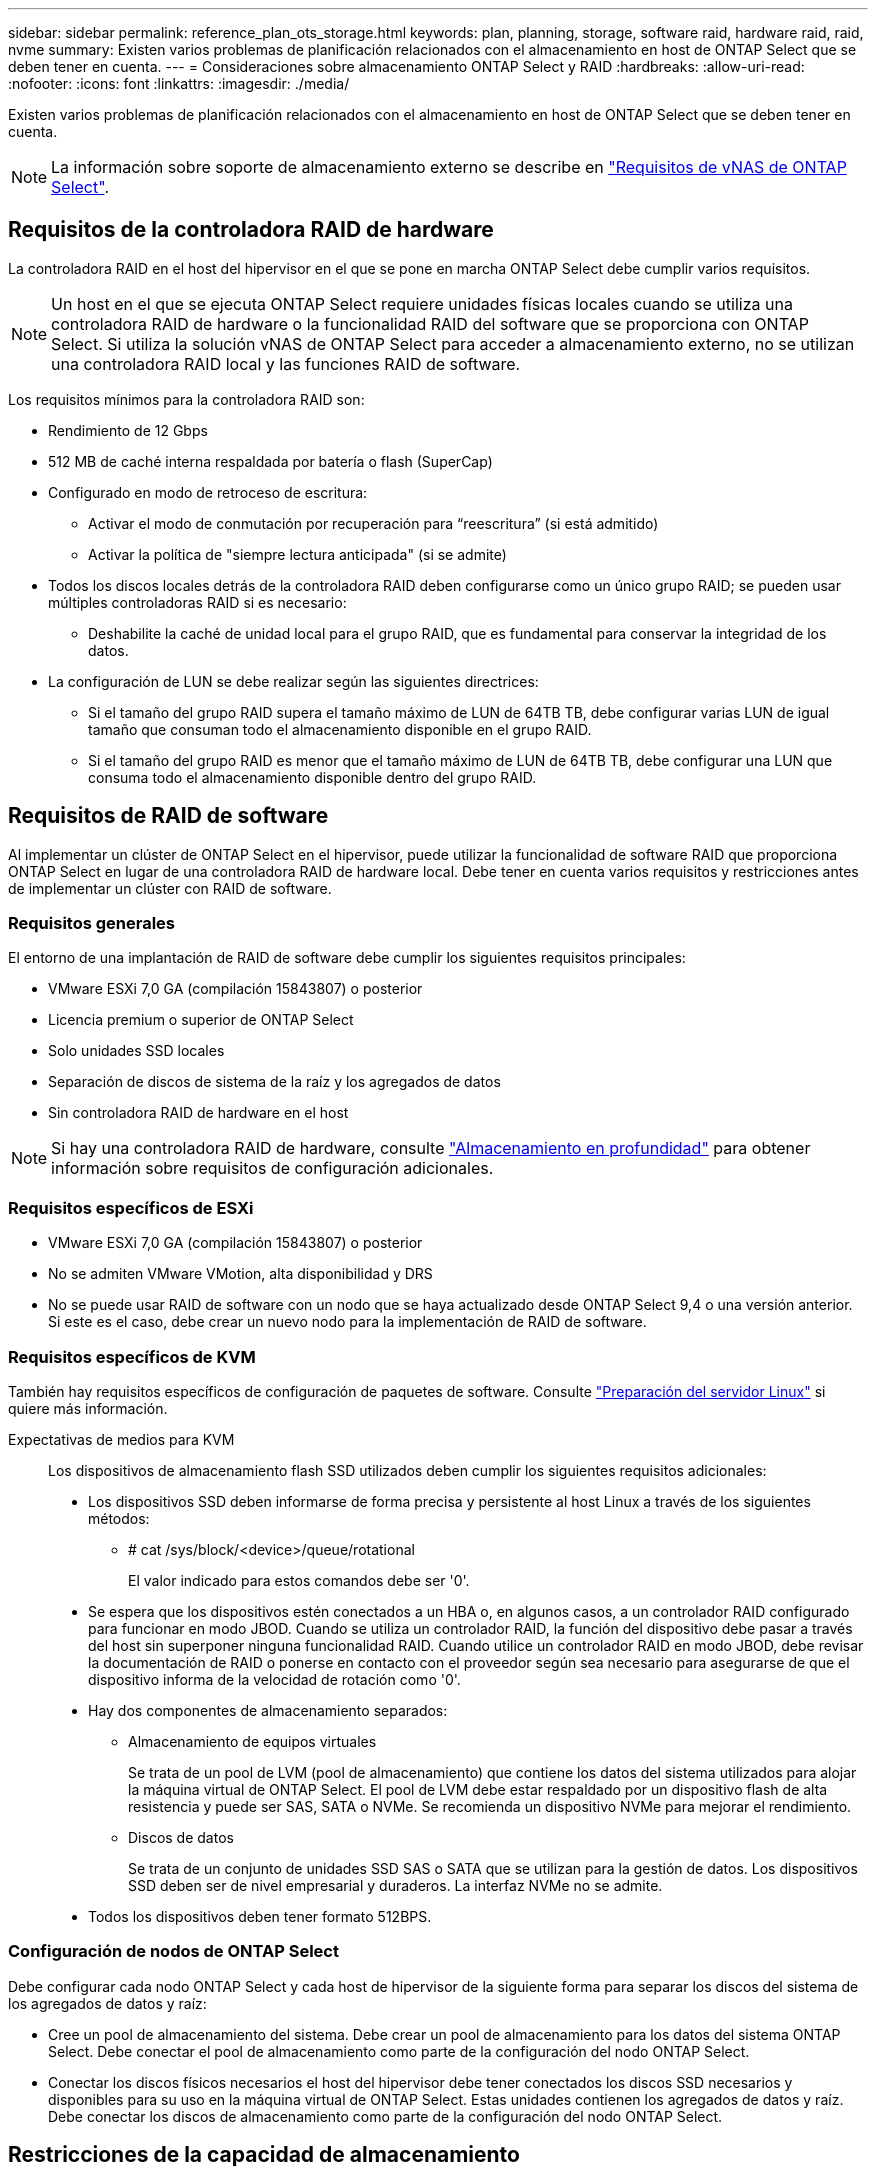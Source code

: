 ---
sidebar: sidebar 
permalink: reference_plan_ots_storage.html 
keywords: plan, planning, storage, software raid, hardware raid, raid, nvme 
summary: Existen varios problemas de planificación relacionados con el almacenamiento en host de ONTAP Select que se deben tener en cuenta. 
---
= Consideraciones sobre almacenamiento ONTAP Select y RAID
:hardbreaks:
:allow-uri-read: 
:nofooter: 
:icons: font
:linkattrs: 
:imagesdir: ./media/


[role="lead"]
Existen varios problemas de planificación relacionados con el almacenamiento en host de ONTAP Select que se deben tener en cuenta.


NOTE: La información sobre soporte de almacenamiento externo se describe en link:reference_plan_ots_vnas.html["Requisitos de vNAS de ONTAP Select"].



== Requisitos de la controladora RAID de hardware

La controladora RAID en el host del hipervisor en el que se pone en marcha ONTAP Select debe cumplir varios requisitos.


NOTE: Un host en el que se ejecuta ONTAP Select requiere unidades físicas locales cuando se utiliza una controladora RAID de hardware o la funcionalidad RAID del software que se proporciona con ONTAP Select. Si utiliza la solución vNAS de ONTAP Select para acceder a almacenamiento externo, no se utilizan una controladora RAID local y las funciones RAID de software.

Los requisitos mínimos para la controladora RAID son:

* Rendimiento de 12 Gbps
* 512 MB de caché interna respaldada por batería o flash (SuperCap)
* Configurado en modo de retroceso de escritura:
+
** Activar el modo de conmutación por recuperación para “reescritura” (si está admitido)
** Activar la política de "siempre lectura anticipada" (si se admite)


* Todos los discos locales detrás de la controladora RAID deben configurarse como un único grupo RAID; se pueden usar múltiples controladoras RAID si es necesario:
+
** Deshabilite la caché de unidad local para el grupo RAID, que es fundamental para conservar la integridad de los datos.


* La configuración de LUN se debe realizar según las siguientes directrices:
+
** Si el tamaño del grupo RAID supera el tamaño máximo de LUN de 64TB TB, debe configurar varias LUN de igual tamaño que consuman todo el almacenamiento disponible en el grupo RAID.
** Si el tamaño del grupo RAID es menor que el tamaño máximo de LUN de 64TB TB, debe configurar una LUN que consuma todo el almacenamiento disponible dentro del grupo RAID.






== Requisitos de RAID de software

Al implementar un clúster de ONTAP Select en el hipervisor, puede utilizar la funcionalidad de software RAID que proporciona ONTAP Select en lugar de una controladora RAID de hardware local. Debe tener en cuenta varios requisitos y restricciones antes de implementar un clúster con RAID de software.



=== Requisitos generales

El entorno de una implantación de RAID de software debe cumplir los siguientes requisitos principales:

* VMware ESXi 7,0 GA (compilación 15843807) o posterior
* Licencia premium o superior de ONTAP Select
* Solo unidades SSD locales
* Separación de discos de sistema de la raíz y los agregados de datos
* Sin controladora RAID de hardware en el host



NOTE: Si hay una controladora RAID de hardware, consulte link:concept_stor_concepts_chars.html["Almacenamiento en profundidad"] para obtener información sobre requisitos de configuración adicionales.



=== Requisitos específicos de ESXi

* VMware ESXi 7,0 GA (compilación 15843807) o posterior
* No se admiten VMware VMotion, alta disponibilidad y DRS
* No se puede usar RAID de software con un nodo que se haya actualizado desde ONTAP Select 9,4 o una versión anterior. Si este es el caso, debe crear un nuevo nodo para la implementación de RAID de software.




=== Requisitos específicos de KVM

También hay requisitos específicos de configuración de paquetes de software. Consulte link:https://docs.netapp.com/us-en/ontap-select/reference_chk_host_prep.html#kvm-hypervisor["Preparación del servidor Linux"] si quiere más información.

Expectativas de medios para KVM:: Los dispositivos de almacenamiento flash SSD utilizados deben cumplir los siguientes requisitos adicionales:
+
--
* Los dispositivos SSD deben informarse de forma precisa y persistente al host Linux a través de los siguientes métodos:
+
** # cat /sys/block/<device>/queue/rotational
+
El valor indicado para estos comandos debe ser '0'.



* Se espera que los dispositivos estén conectados a un HBA o, en algunos casos, a un controlador RAID configurado para funcionar en modo JBOD. Cuando se utiliza un controlador RAID, la función del dispositivo debe pasar a través del host sin superponer ninguna funcionalidad RAID. Cuando utilice un controlador RAID en modo JBOD, debe revisar la documentación de RAID o ponerse en contacto con el proveedor según sea necesario para asegurarse de que el dispositivo informa de la velocidad de rotación como '0'.
* Hay dos componentes de almacenamiento separados:
+
** Almacenamiento de equipos virtuales
+
Se trata de un pool de LVM (pool de almacenamiento) que contiene los datos del sistema utilizados para alojar la máquina virtual de ONTAP Select. El pool de LVM debe estar respaldado por un dispositivo flash de alta resistencia y puede ser SAS, SATA o NVMe. Se recomienda un dispositivo NVMe para mejorar el rendimiento.

** Discos de datos
+
Se trata de un conjunto de unidades SSD SAS o SATA que se utilizan para la gestión de datos. Los dispositivos SSD deben ser de nivel empresarial y duraderos. La interfaz NVMe no se admite.



* Todos los dispositivos deben tener formato 512BPS.


--




=== Configuración de nodos de ONTAP Select

Debe configurar cada nodo ONTAP Select y cada host de hipervisor de la siguiente forma para separar los discos del sistema de los agregados de datos y raíz:

* Cree un pool de almacenamiento del sistema. Debe crear un pool de almacenamiento para los datos del sistema ONTAP Select. Debe conectar el pool de almacenamiento como parte de la configuración del nodo ONTAP Select.
* Conectar los discos físicos necesarios el host del hipervisor debe tener conectados los discos SSD necesarios y disponibles para su uso en la máquina virtual de ONTAP Select. Estas unidades contienen los agregados de datos y raíz. Debe conectar los discos de almacenamiento como parte de la configuración del nodo ONTAP Select.




== Restricciones de la capacidad de almacenamiento

Como parte de la planificación de una implementación de ONTAP Select, debe tener en cuenta las restricciones relacionadas con el uso y la asignación de almacenamiento.

A continuación se presentan las restricciones de almacenamiento más importantes. También debe revisar el link:https://mysupport.netapp.com/matrix/["Herramienta de matriz de interoperabilidad"^] para obtener información más detallada.


TIP: ONTAP Select aplica varias restricciones relacionadas con la asignación y el uso del almacenamiento. Antes de poner en marcha un clúster de ONTAP Select o adquirir una licencia, debería estar familiarizado con estas restricciones. Consulte link:https://docs.netapp.com/us-en/ontap-select/concept_lic_evaluation.html["Licencia"] para obtener más información.



=== Calcule la capacidad de almacenamiento bruta

La capacidad de almacenamiento de ONTAP Select corresponde al tamaño total permitido de los datos virtuales y los discos raíz conectados a la máquina virtual ONTAP Select. Debe tener en cuenta esto al asignar capacidad.



=== Capacidad de almacenamiento mínima para un clúster de un único nodo

El tamaño mínimo del pool de almacenamiento asignado al nodo en un clúster de un único nodo es:

* Evaluación: 500 GB
* Producción: 1.0 TB


La asignación mínima para una puesta en marcha de producción consta de 1 TB para los datos de usuario, más aproximadamente 266 GB utilizados por diversos procesos internos de ONTAP Select, que se considera como sobrecarga requerida.



=== Capacidad de almacenamiento mínima para un clúster multinodo

El tamaño mínimo del pool de almacenamiento asignado a cada nodo en un clúster de varios nodos es:

* Evaluación: 1.9 TB
* Producción: 2.0 TB


La asignación mínima para una puesta en marcha de producción consta de 2 TB para los datos de usuario, más aproximadamente 266 GB utilizados por diversos procesos internos de ONTAP Select, que se considera como sobrecarga requerida.

[NOTE]
====
Cada nodo de una pareja de alta disponibilidad debe tener la misma capacidad de almacenamiento.

Al calcular la cantidad de almacenamiento para un par de alta disponibilidad, se debe tener en cuenta que todos los agregados (raíz y datos) están duplicados. Como resultado, cada plex del agregado consume la misma cantidad de almacenamiento.

Por ejemplo, cuando se crea un agregado de 2TB TB, se asignan 2TB GB a dos instancias plex (2TB GB para plex0 y 2TB GB para plex1) o 4TB GB de la cantidad total de almacenamiento con licencia.

====


=== La capacidad de almacenamiento y varios pools de almacenamiento

Puede configurar cada nodo de ONTAP Select para que use hasta 400 TB de almacenamiento cuando utilice almacenamiento local de conexión directa, VMware VSAN o cabinas de almacenamiento externas. Sin embargo, el tamaño máximo de un pool de almacenamiento único es de 64 TB cuando se utilizan cabinas de almacenamiento de conexión directa o cabinas de almacenamiento externas. Por lo tanto, si tiene pensado utilizar más de 64 TB de almacenamiento en estas situaciones, debe asignar varios pools de almacenamiento de la siguiente manera:

* Asigne el pool de almacenamiento inicial durante el proceso de creación del clúster
* Aumente el almacenamiento del nodo asignando uno o varios pools de almacenamiento adicionales



NOTE: Un búfer del 2% se deja sin utilizar en cada pool de almacenamiento y no requiere una licencia de capacidad. ONTAP Select no utiliza este almacenamiento, a menos que se especifique una capacidad máxima. Si se especifica un límite de capacidad, se utilizará esa cantidad de almacenamiento a menos que la cantidad especificada caiga en la zona de búfer del 2%. El búfer es necesario para evitar errores ocasionales que se producen al intentar asignar todo el espacio de un pool de almacenamiento.



=== Capacidad de almacenamiento y VSAN de VMware

Cuando se utiliza VSAN de VMware, un almacén de datos puede ser mayor que 64 TB. Sin embargo, solo se pueden asignar inicialmente hasta 64 TB al crear el clúster de ONTAP Select. Una vez creado el clúster, puede asignar almacenamiento adicional desde el almacén de datos VSAN existente. La capacidad de almacenes de datos VSAN que puede consumir ONTAP Select se basa en el conjunto de políticas de almacenamiento de máquinas virtuales.



=== Mejores prácticas

Debe tener en cuenta las siguientes recomendaciones en relación con el hardware del núcleo del hipervisor:

* Todas las unidades de un único agregado de ONTAP Select deben ser del mismo tipo. Por ejemplo, no se deben mezclar unidades HDD y SSD en el mismo agregado.




== Requisitos adicionales de unidad de disco basados en la licencia de la plataforma

Las unidades que elija están limitadas en función de la oferta de licencia de la plataforma.


NOTE: Los requisitos de la unidad de disco se aplican cuando se utilizan unidades y controladoras RAID locales, así como RAID de software. Estos requisitos no se aplican a almacenamiento externo al que accede a través de la solución vNAS de ONTAP Select.

.Estándar
* DE 8 A 60 UNIDADES HDD INTERNAS (NL-SAS, SATA Y SAS A 10 000 RPM)


.Premium
* DE 8 A 60 UNIDADES HDD INTERNAS (NL-SAS, SATA Y SAS A 10 000 RPM)
* 4 a 60 SSD internos


.Premium XL
* DE 8 A 60 UNIDADES HDD INTERNAS (NL-SAS, SATA Y SAS A 10 000 RPM)
* 4 a 60 SSD internos
* 4 a 14 NVMe internos



NOTE: El software RAID con unidades DAS locales es compatible con la licencia premium (solo SSD) y la licencia premium XL (SSD o NVMe).



== Unidades NVMe con software RAID

Es posible configurar RAID de software para usar unidades SSD NVMe. Su entorno debe cumplir con los siguientes requisitos:

* ONTAP Select 9,7 o posterior con una utilidad de administración de puesta en marcha compatible
* Oferta de licencia de plataforma Premium XL o licencia de evaluación de 90 días
* VMware ESXi versión 6.7 o posterior
* Dispositivos NVMe que cumplen con la especificación 1.0 o posterior


Es necesario configurar manualmente las unidades NVMe antes de usarlas. Consulte link:task_chk_nvme_configure.html["Configure un host para usar unidades NVMe"] si quiere más información.

